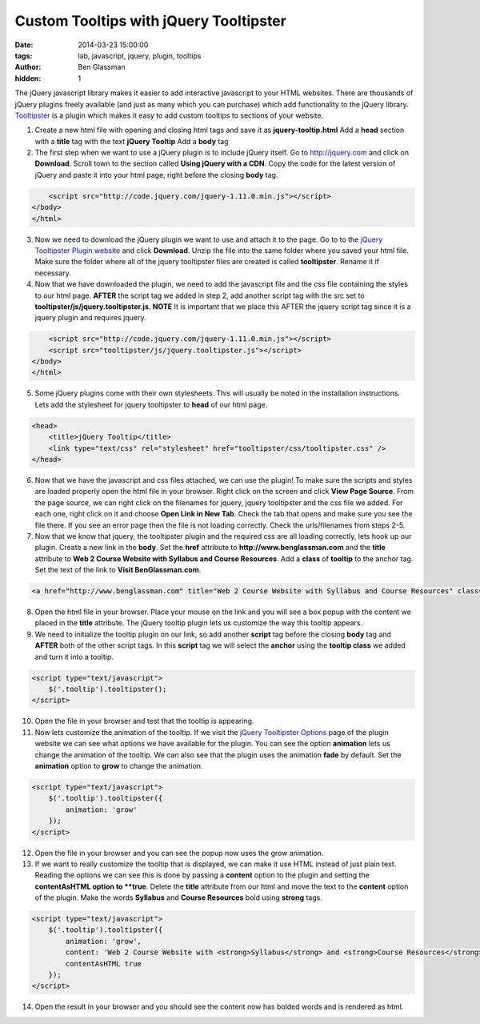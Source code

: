 Custom Tooltips with jQuery Tooltipster
#######################################

:date: 2014-03-23 15:00:00
:tags: lab, javascript, jquery, plugin, tooltips
:author: Ben Glassman
:hidden: 1

The jQuery javascript library makes it easier to add interactive javascript to your HTML websites.
There are thousands of jQuery plugins freely available (and just as many which you can purchase)
which add functionality to the jQuery library. `Tooltipster <http://iamceege.github.io/tooltipster/>`_ is a plugin
which makes it easy to add custom tooltips to sections of your website.

.. raw:: html

    <p data-height="150" data-theme-id="0" data-slug-hash="muerj" data-default-tab="result" class='codepen'>See the Pen <a href='http://codepen.io/benglass/pen/muerj/'>muerj</a> by Ben Glassman (<a href='http://codepen.io/benglass'>@benglass</a>) on <a href='http://codepen.io'>CodePen</a>.</p>

1. Create a new html file with opening and closing html tags and save it as **jquery-tooltip.html**
   Add a **head** section with a **title** tag with the text **jQuery Tooltip**
   Add a **body** tag

2. The first step when we want to use a jQuery plugin is to include jQuery itself.
   Go to http://jquery.com and click on **Download**. Scroll town to the section called
   **Using jQuery with a CDN**. Copy the code for the latest version of jQuery
   and paste it into your html page, right before the closing **body** tag.

.. code-block:: html

        <script src="http://code.jquery.com/jquery-1.11.0.min.js"></script>
    </body>
    </html>

3. Now we need to download the jQuery plugin we want to use and attach it to the page.
   Go to to the `jQuery Tooltipster Plugin website <http://iamceege.github.io/tooltipster>`_
   and click **Download**. Unzip the file into the same folder where you saved your html file.
   Make sure the folder where all of the jquery tooltipster files are created is called **tooltipster**. 
   Rename it if necessary.

4. Now that we have downloaded the plugin, we need to add the javascript file and the css file
   containing the styles to our html page. **AFTER** the script tag we added in step 2, add another
   script tag with the src set to **tooltipster/js/jquery.tooltipster.js**. **NOTE** It is important
   that we place this AFTER the jquery script tag since it is a jquery plugin and requires jquery.

.. code-block:: html

        <script src="http://code.jquery.com/jquery-1.11.0.min.js"></script>
        <script src="tooltipster/js/jquery.tooltipster.js"></script>
    </body>
    </html>

5. Some jQuery plugins come with their own stylesheets. This will usually be noted in the installation
   instructions. Lets add the stylesheet for jquery tooltipster to **head** of our html page.


.. code-block:: html

    <head>
        <title>jQuery Tooltip</title>
        <link type="text/css" rel="stylesheet" href="tooltipster/css/tooltipster.css" />
    </head>

6. Now that we have the javascript and css files attached, we can use the plugin! To make sure the scripts and
   styles are loaded properly open the html file in your browser. Right click on the screen and click **View Page Source**.
   From the page source, we can right click on the filenames for jquery, jquery tooltipster and the css file we added.
   For each one, right click on it and choose **Open Link in New Tab**. Check the tab that opens and make sure you see
   the file there. If you see an error page then the file is not loading correctly. Check the urls/filenames from steps 2-5.

7. Now that we know that jquery, the tooltipster plugin and the required css are all loading correctly, lets hook up our plugin.
   Create a new link in the **body**. Set the **href** attribute to **http://www.benglassman.com** and the **title** attribute
   to **Web 2 Course Website with Syllabus and Course Resources**. Add a **class** of **tooltip** to the anchor tag. 
   Set the text of the link to **Visit BenGlassman.com**.

.. code-block:: html

    <a href="http://www.benglassman.com" title="Web 2 Course Website with Syllabus and Course Resources" class="tooltip">Visit BenGlassman.com</a>

8. Open the html file in your browser. Place your mouse on the link and you will see a box popup with the content we placed in the **title**
   attribute. The jQuery tooltip plugin lets us customize the way this tooltip appears.

9. We need to initialize the tooltip plugin on our link, so add another **script** tag before the closing **body** tag and **AFTER** both of the other script tags.
   In this **script** tag we will select the **anchor** using the **tooltip class** we added and turn it into a tooltip.


.. code-block:: html

    <script type="text/javascript">
        $('.tooltip').tooltipster();
    </script>

10. Open the file in your browser and test that the tooltip is appearing.

11. Now lets customize the animation of the tooltip. If we visit the `jQuery Tooltipster Options <http://iamceege.github.io/tooltipster/#options>`_ page of the
    plugin website we can see what options we have available for the plugin. You can see the option **animation** lets us change the animation of the tooltip.
    We can also see that the plugin uses the animation **fade** by default. Set the **animation** option to **grow** to change the animation.

.. code-block:: html

    <script type="text/javascript">
        $('.tooltip').tooltipster({
            animation: 'grow'
        });
    </script>

12. Open the file in your browser and you can see the popup now uses the grow animation.

13. If we want to really customize the tooltip that is displayed, we can make it use HTML instead of just plain text. Reading the options we can see this is done
    by passing a **content** option to the plugin and setting the **contentAsHTML option to **true**. Delete the **title** attribute from our html and move
    the text to the **content** option of the plugin. Make the words **Syllabus** and **Course Resources** bold using **strong** tags.

.. code-block:: html

    <script type="text/javascript">
        $('.tooltip').tooltipster({
            animation: 'grow',
            content: 'Web 2 Course Website with <strong>Syllabus</strong> and <strong>Course Resources</strong>',
            contentAsHTML true
        });
    </script>

14. Open the result in your browser and you should see the content now has bolded words and is rendered as html.
